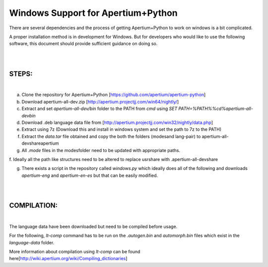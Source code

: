 Windows Support for Apertium+Python
===================================

There are several dependencies and the process of getting Apertium+Python to work on windows is a bit complicated.

A proper installation method is in development for Windows. But for developers who would like to use the following software,
this document should provide sufficient guidance on doing so.

|
|

STEPS:
------
|

a. Clone the repository for Apertium+Python [https://github.com/apertium/apertium-python]


b. Download apertium-all-dev.zip [http://apertium.projectjj.com/win64/nightly/]


c. Extract and set `apertium-all-dev/bin` folder to the PATH from `cmd` using `SET PATH=%PATH%%cd%\apertium-all-dev\bin`


d. Download .deb language data file from [http://apertium.projectjj.com/win32/nightly/data.php]


e. Extract using 7z (Download this and install in windows system and set the path to 7z to the PATH)


f. Extract the `data.tar` file obtained and copy the both the folders (modes\ and lang-pair\) to \apertium-all-dev\share\apertium


g. All `.mode` files in the modes\ folder need to be updated with appropriate paths.


f. Ideally all the path like structures need to be altered to replace usr\share with 
.\apertium-all-dev\share\


g. There exists a script in the repository called `windows.py` which ideally does all of the following and downloads `apertium-eng` and `apertium-en-es` but that can be easily modified.

|
|

COMPILATION:
------------

|

The language data have been downloaded but need to be compiled before usage.

For the following, `lt-comp` command has to be run on the `.autogen.bin` and `automorph.bin` files which
exist in the `language-data` folder.

More information about compilation using `lt-comp` can be found here[http://wiki.apertium.org/wiki/Compiling_dictionaries]